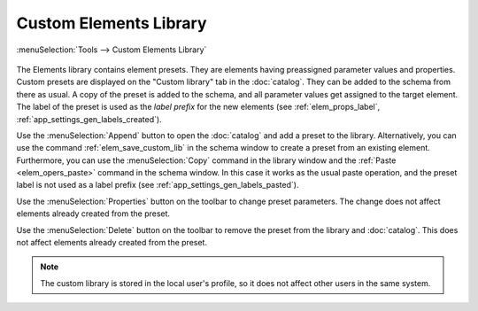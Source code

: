 .. _elem_library:

Custom Elements Library
=======================

:menuSelection:`Tools --> Custom Elements Library`

  .. image:: img/elem_library.png

The Elements library contains element presets. They are elements having preassigned parameter values and properties. Custom presets are displayed on the "Custom library" tab in the :doc:`catalog`. They can be added to the schema from there as usual. A copy of the preset is added to the schema, and all parameter values get assigned to the target element. The label of the preset is used as the *label prefix* for the new elements (see :ref:`elem_props_label`, :ref:`app_settings_gen_labels_created`).

Use the :menuSelection:`Append` button to open the :doc:`catalog` and add a preset to the library. Alternatively, you can use the command :ref:`elem_save_custom_lib` in the schema window to create a preset from an existing element. Furthermore, you can use the :menuSelection:`Copy` command in the library window and the :ref:`Paste <elem_opers_paste>` command in the schema window. In this case it works as the usual paste operation, and the preset label is not used as a label prefix (see :ref:`app_settings_gen_labels_pasted`).

Use the :menuSelection:`Properties` button on the toolbar to change preset parameters. The change does not affect elements already created from the preset.

Use the :menuSelection:`Delete` button on the toolbar to remove the preset from the library and :doc:`catalog`. This does not affect elements already created from the preset.

.. note::
  The custom library is stored in the local user's profile, so it does not affect other users in the same system.

